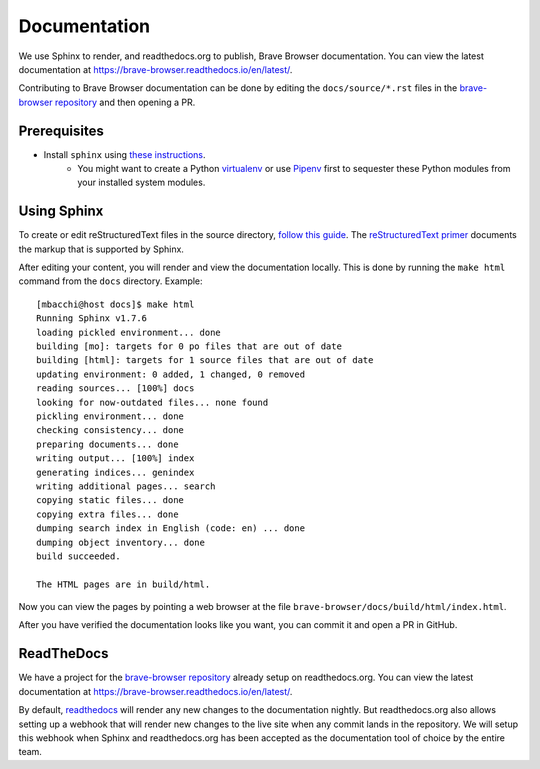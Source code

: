 .. _rs_sphinx_readthedocs:

Documentation
*************

We use Sphinx to render, and readthedocs.org to publish, Brave Browser
documentation. You can view the latest documentation at `https://brave-browser.readthedocs.io/en/latest/ <https://brave-browser.readthedocs.io/en/latest/>`_.

Contributing to Brave Browser documentation can be done by editing the
``docs/source/*.rst`` files in the `brave-browser repository <https://github.com/brave/brave-browser>`_
and then opening a PR.



Prerequisites
=============

* Install ``sphinx`` using `these instructions <https://dont-be-afraid-to-commit.readthedocs.io/en/latest/documentation.html#sphinx>`_.
    * You might want to create a Python `virtualenv <https://virtualenv.pypa.io/en/stable/>`_ or use `Pipenv <https://docs.pipenv.org/>`_
      first to sequester these Python modules from your installed system
      modules.


Using Sphinx
============

To create or edit reStructuredText files in the source directory,
`follow this guide <https://dont-be-afraid-to-commit.readthedocs.io/en/latest/documentation.html#using-sphinx-restructuredtext>`_.
The `reStructuredText primer <https://www.sphinx-doc.org/en/master/usage/restructuredtext/basics.html#rst-primer>`_
documents the markup that is supported by Sphinx.

After editing your content, you will render and view the documentation locally.
This is done by running the ``make html`` command from the ``docs`` directory.
Example::

    [mbacchi@host docs]$ make html
    Running Sphinx v1.7.6
    loading pickled environment... done
    building [mo]: targets for 0 po files that are out of date
    building [html]: targets for 1 source files that are out of date
    updating environment: 0 added, 1 changed, 0 removed
    reading sources... [100%] docs
    looking for now-outdated files... none found
    pickling environment... done
    checking consistency... done
    preparing documents... done
    writing output... [100%] index
    generating indices... genindex
    writing additional pages... search
    copying static files... done
    copying extra files... done
    dumping search index in English (code: en) ... done
    dumping object inventory... done
    build succeeded.

    The HTML pages are in build/html.

Now you can view the pages by pointing a web browser at the file
``brave-browser/docs/build/html/index.html``.

After you have verified the documentation looks like you want, you can commit
it and open a PR in GitHub.

ReadTheDocs
===========

We have a project for the `brave-browser repository <https://github.com/brave/brave-browser>`_
already setup on readthedocs.org. You can view the latest documentation at
`https://brave-browser.readthedocs.io/en/latest/ <https://brave-browser.readthedocs.io/en/latest/>`_.

By default, `readthedocs <https://brave-browser.readthedocs.io/>`_
will render any new changes to the documentation
nightly. But readthedocs.org also allows setting up a webhook that will
render new changes to the live site when any commit lands in the repository.
We will setup this webhook when Sphinx and readthedocs.org has
been accepted as the documentation tool of choice by the entire team.
